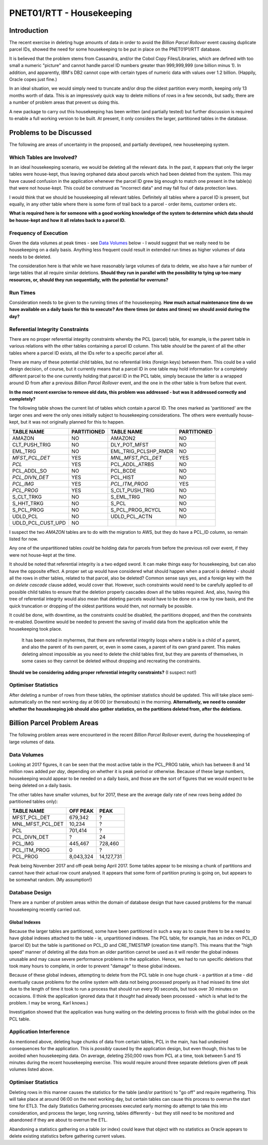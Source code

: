 =========================
PNET01/RTT - Housekeeping
=========================

Introduction
============

The recent exercise in deleting huge amounts of data in order to avoid the *Billion Parcel Rollover* event causing duplicate parcel IDs, showed the need for some housekeeping to be put in place on the PNET01P1/RTT database. 

It is believed that the problem stems from Cassandra, and/or the Cobol Copy Files/Libraries, which are defined with too small a numeric "picture" and cannot handle parcel ID numbers greater than 999,999,999 (one billion minus 1). In addition, and apparently, IBM's DB2 cannot cope with certain types of numeric data with values over 1.2 billion. (Happily, Oracle copes just fine.)

In an ideal situation, we would simply need to truncate and/or drop the oldest partition every month, keeping only 13 months worth of data. This is an impressively quick way to delete millions of rows in a few seconds, but sadly, there are a number of problem areas that prevent us doing this.

A new package to carry out this housekeeping has been written (and partially tested) but further discussion is required to enable a full working version to be built. At present, it only considers the larger, partitioned tables in the database.


Problems to be Discussed
========================

The following are areas of uncertainty in the proposed, and partially developed, new housekeeping system.

Which Tables are Involved?
--------------------------

In an ideal housekeeping scenario, we would be deleting all the relevant data. In the past, it appears that only the larger tables were house-kept, thus leaving orphaned data about parcels which had been deleted from the system. This may have caused confusion in the application whenever the parcel ID grew big enough to match one present in the table(s) that were not house-kept. This could be construed as "incorrect data" and may fall foul of data protection laws.

I would think that we should be housekeeping all relevant tables. Definitely all tables where a parcel ID is present, but equally, in any other table where there is some form of trail back to a parcel - order items, customer orders etc.

**What is required here is for someone with a good working knowledge of the system to determine which data should be house-kept and how it all relates back to a parcel ID.**


Frequency of Execution
----------------------

Given the data volumes at peak times - see `Data Volumes <#data-volumes>`_ below - I would suggest that we really need to be housekeeping on a daily basis. Anything less frequent could result in extended run times as higher volumes of data needs to be deleted.

The consideration here is that while we have reasonably large volumes of data to delete, we also have a fair number of large tables that all require similar deletions. **Should they run in parallel with the possibility to tying up too many resources, or, should they run sequentially, with the potential for overruns?**


Run Times
---------

Consideration needs to be given to the running times of the housekeeping. **How much actual maintenance time do we have available on a daily basis for this to execute? Are there times (or dates and times) we should avoid during the day?**


Referential Integrity Constraints
---------------------------------

There are no proper referential integrity constraints whereby the PCL (parcel) table, for example, is the parent table in various relations with the other tables containing a parcel ID column. This table *should* be the parent of all the other tables where a parcel ID exists, all the IDs refer to a specific parcel after all.

There are many of these potential child tables, but no referential links (foreign keys) between them. This could be a valid design decision, of course, but it currently means that a parcel ID in one table may hold information for a completely different parcel to the one currently holding that parcel ID in the PCL table, simply because the latter is a wrapped around ID from after a previous *Billion Parcel Rollover* event, and the one in the other table is from before that event.

**In the most recent exercise to remove old data, this problem was addressed - but was it addressed correctly and completely?**

The following table shows the current list of tables which contain a parcel ID. The ones marked as 'partitioned' are the larger ones and were the only ones initially subject to housekeeping considerations. The others were eventually house-kept, but it was not originally planned for this to happen.

+----------------------------------+-------------+----------------------------------+-------------+
| TABLE NAME                       | PARTITIONED | TABLE NAME                       | PARTITIONED |
+==================================+=============+==================================+=============+
| AMAZON                           | NO          | AMAZON2                          | NO          |
+----------------------------------+-------------+----------------------------------+-------------+
| CLT_PUSH_TRIG                    | NO          | DLY_POT_MFST                     | NO          |
+----------------------------------+-------------+----------------------------------+-------------+
| EML_TRIG                         | NO          | EML_TRIG_PCLSHP_RMDR             | NO          |
+----------------------------------+-------------+----------------------------------+-------------+
| *MFST_PCL_DET*                   | YES         | *MNL_MFST_PCL_DET*               | YES         |
+----------------------------------+-------------+----------------------------------+-------------+
| *PCL*                            | YES         | PCL_ADDL_ATRBS                   | NO          |
+----------------------------------+-------------+----------------------------------+-------------+
| PCL_ADDL_SO                      | NO          | PCL_BCDE                         | NO          |
+----------------------------------+-------------+----------------------------------+-------------+
| *PCL_DIVN_DET*                   | YES         | PCL_HIST                         | NO          |
+----------------------------------+-------------+----------------------------------+-------------+
| *PCL_IMG*                        | YES         | *PCL_ITM_PROG*                   | YES         |
+----------------------------------+-------------+----------------------------------+-------------+
| *PCL_PROG*                       | YES         | S_CLT_PUSH_TRIG                  | NO          |
+----------------------------------+-------------+----------------------------------+-------------+
| S_CLT_TRKG                       | NO          | S_EML_TRIG                       | NO          |
+----------------------------------+-------------+----------------------------------+-------------+
| S_HHT_TRKG                       | NO          | S_PCL                            | NO          |
+----------------------------------+-------------+----------------------------------+-------------+
| S_PCL_PROG                       | NO          | S_PCL_PROG_RCYCL                 | NO          |
+----------------------------------+-------------+----------------------------------+-------------+
| UDLD_PCL                         | NO          | UDLD_PCL_ACTN                    | NO          |
+----------------------------------+-------------+----------------------------------+-------------+
| UDLD_PCL_CUST_UPD                | NO          |                                  |             |
+----------------------------------+-------------+----------------------------------+-------------+

I suspect the two *AMAZON* tables are to do with the migration to AWS, but they do have a PCL_ID column, so remain listed for now.

Any one of the unpartitioned tables *could* be holding data for parcels from before the previous roll over event, if they were not house-kept at the time.

It should be noted that referential integrity is a two edged sword. It can make things easy for housekeeping, but can also have the opposite effect. A proper set up would have considered what should happen when a parcel is deleted - should all the rows in other tables, related to that parcel, also be deleted? Common sense says yes, and a foreign key with the *on delete cascade* clause added, would cover that. However, such constraints would need to be carefully applied to *all* possible child tables to ensure that the deletion properly cascades down all the tables required. And, also, having this tree of referential integrity would also mean that deleting parcels would have to be done on a row by row basis, and the quick truncation or dropping of the oldest partitions would then, not normally be possible.

It could be done, with downtime, as the constraints could be disabled, the partitions dropped, and then the constraints re-enabled. Downtime would be needed to prevent the saving of invalid data from the application while the housekeeping took place.

    It has been noted in myhermes, that there are referential integrity loops where a table is a child of a parent, and also the parent of its own parent, or, even in some cases, a parent of its own grand parent. This makes deleting almost impossible as you need to delete the child tables first, but they are parents of themselves, in some cases so they cannot be deleted without dropping and recreating the constraints.

**Should we be considering adding proper referential integrity constraints?** (I suspect not!)


Optimiser Statistics
--------------------

After deleting a number of rows from these tables, the optimiser statistics should be updated. This will take place semi-automatically on the next working day at 06:00 (or thereabouts) in the morning. **Alternatively, we need to consider whether the housekeeping job should also gather statistics, on the partitions deleted from, after the deletions.**



Billion Parcel Problem Areas
============================

The following problem areas were encountered in the recent *Billion Parcel Rollover* event, during the housekeeping of large volumes of data.


Data Volumes
------------

Looking at 2017 figures, it can be seen that the most active table in the PCL_PROG table, which has between 8 and 14 million rows added *per day*, depending on whether it is peak period or otherwise. Because of these large numbers, housekeeping would appear to be needed on a daily basis, and those are the sort of figures that we would expect to be being deleted on a daily basis. 

The other tables have smaller volumes, but for 2017, these are the average daily rate of new rows being added (to partitioned tables only):

+-------------------+-------------+------------+
| TABLE NAME        |   OFF PEAK  |   PEAK     |
+===================+=============+============+
| MFST_PCL_DET      |   679,342   |    ?       |
+-------------------+-------------+------------+
| MNL_MFST_PCL_DET  |    10,234   |    ?       |
+-------------------+-------------+------------+
| PCL               |   701,414   |    ?       |
+-------------------+-------------+------------+
| PCL_DIVN_DET      |      ?      |        24  |
+-------------------+-------------+------------+
| PCL_IMG           |   445,467   |   728,460  |
+-------------------+-------------+------------+
| PCL_ITM_PROG      |         0   |    ?       |
+-------------------+-------------+------------+
| PCL_PROG          | 8,043,324   | 14,127,731 |
+-------------------+-------------+------------+

Peak being November 2017 and off-peak being April 2017. Some tables appear to be missing a chunk of partitions and cannot have their actual row count analysed. It appears that some form of partition pruning is going on, but appears to be somewhat random. (My assumption!)


Database Design
---------------

There are a number of problem areas within the domain of database design that have caused problems for the manual housekeeping recently carried out.

Global Indexes
~~~~~~~~~~~~~~

Because the larger tables are partitioned, some have been partitioned in such a way as to cause there to be a need to have global indexes attached to the table - ie, unpartitioned indexes. The PCL table, for example, has an index on PCL_ID (parcel ID) but the table is partitioned on PCL_ID and CRE_TMESTMP (creation time stamp?). This means that the "high speed" manner of deleting all the data from an older partition cannot be used as it will render the global indexes unusable and may cause severe performance problems in the application. Hence, we had to run specific deletions that took many hours to complete, in order to prevent "damage" to these global indexes.

Because of these global indexes, attempting to delete from the PCL table in one huge chunk - a partition at a time - did eventually cause problems for the online system with data not being processed properly as it had missed its time slot due to the length of time it took to run a process that should run every 90 seconds, but took over 30 minutes on occasions. (I think the application ignored data that it *thought* had already been processed - which is what led to the problem. I may be wrong, Karl knows.)

Investigation showed that the application was hung waiting on the deleting process to finish with the global index on the PCL table.


Application Interference
------------------------

As mentioned above, deleting huge chunks of data from certain tables, PCL in the main, has had undesired consequences for the application. This is *possibly* caused by the application design, but even though, this has to be avoided when housekeeping data. On average, deleting 250,000 rows from PCL at a time, took between 5 and 15 minutes during the recent housekeeping exercise. This would require around three separate deletions given off peak volumes listed above.


Optimiser Statistics
--------------------

Deleting rows in this manner causes the statistics for the table (and/or partition) to "go off" and require regathering. This will take place at around 06:00 on the next working day, but certain tables can cause this process to overrun the start time for ETL3. The daily Statistics Gathering processes executed early morning do attempt to take this into consideration, and process the larger, long running, tables differently - but they still need to be monitored and abandoned if they are about to overrun the ETL.

Abandoning a statistics gathering on a table (or index) could leave that object with no statistics as Oracle appears to delete existing statistics before gathering current values.



